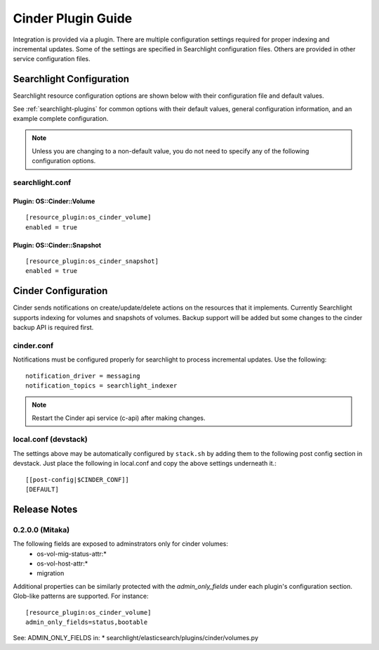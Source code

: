 ..
    c) Copyright 2016 Hewlett-Packard Enterprise Development Company, L.P.

    Licensed under the Apache License, Version 2.0 (the "License"); you may
    not use this file except in compliance with the License. You may obtain
    a copy of the License at

        http://www.apache.org/licenses/LICENSE-2.0

    Unless required by applicable law or agreed to in writing, software
    distributed under the License is distributed on an "AS IS" BASIS, WITHOUT
    WARRANTIES OR CONDITIONS OF ANY KIND, either express or implied. See the
    License for the specific language governing permissions and limitations
    under the License.

*******************
Cinder Plugin Guide
*******************

Integration is provided via a plugin. There are multiple configuration
settings required for proper indexing and incremental updates. Some of the
settings are specified in Searchlight configuration files. Others are
provided in other service configuration files.

Searchlight Configuration
=========================

Searchlight resource configuration options are shown below with their
configuration file and default values.

See :ref:`searchlight-plugins` for common options with their default values,
general configuration information, and an example complete configuration.

.. note::

    Unless you are changing to a non-default value, you do not need to
    specify any of the following configuration options.

searchlight.conf
----------------

Plugin: OS::Cinder::Volume
^^^^^^^^^^^^^^^^^^^^^^^^^^
::

    [resource_plugin:os_cinder_volume]
    enabled = true

Plugin: OS::Cinder::Snapshot
^^^^^^^^^^^^^^^^^^^^^^^^^^^^
::

    [resource_plugin:os_cinder_snapshot]
    enabled = true

Cinder Configuration
====================

Cinder sends notifications on create/update/delete actions on the
resources that it implements. Currently Searchlight supports indexing
for volumes and snapshots of volumes. Backup support will be added but
some changes to the cinder backup API is required first.

cinder.conf
-----------

Notifications must be configured properly for searchlight to process
incremental updates. Use the following::

    notification_driver = messaging
    notification_topics = searchlight_indexer

.. note::

    Restart the Cinder api service (c-api) after making changes.

local.conf (devstack)
---------------------

The settings above may be automatically configured by ``stack.sh``
by adding them to the following post config section in devstack.
Just place the following in local.conf and copy the above settings
underneath it.::

  [[post-config|$CINDER_CONF]]
  [DEFAULT]

Release Notes
=============

0.2.0.0 (Mitaka)
----------------

The following fields are exposed to adminstrators only for cinder volumes:
 * os-vol-mig-status-attr:*
 * os-vol-host-attr:*
 * migration

Additional properties can be similarly protected with the `admin_only_fields`
under each plugin's configuration section. Glob-like patterns are supported.
For instance::

    [resource_plugin:os_cinder_volume]
    admin_only_fields=status,bootable

See: ADMIN_ONLY_FIELDS in:
* searchlight/elasticsearch/plugins/cinder/volumes.py
